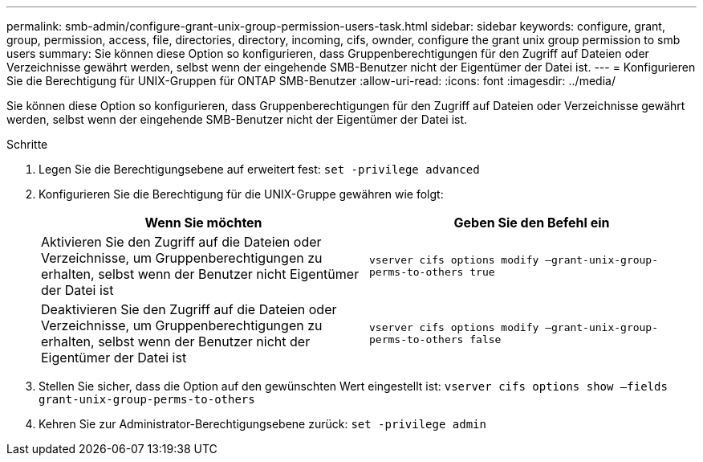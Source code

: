 ---
permalink: smb-admin/configure-grant-unix-group-permission-users-task.html 
sidebar: sidebar 
keywords: configure, grant, group, permission, access, file, directories, directory, incoming, cifs, ownder, configure the grant unix group permission to smb users 
summary: Sie können diese Option so konfigurieren, dass Gruppenberechtigungen für den Zugriff auf Dateien oder Verzeichnisse gewährt werden, selbst wenn der eingehende SMB-Benutzer nicht der Eigentümer der Datei ist. 
---
= Konfigurieren Sie die Berechtigung für UNIX-Gruppen für ONTAP SMB-Benutzer
:allow-uri-read: 
:icons: font
:imagesdir: ../media/


[role="lead"]
Sie können diese Option so konfigurieren, dass Gruppenberechtigungen für den Zugriff auf Dateien oder Verzeichnisse gewährt werden, selbst wenn der eingehende SMB-Benutzer nicht der Eigentümer der Datei ist.

.Schritte
. Legen Sie die Berechtigungsebene auf erweitert fest: `set -privilege advanced`
. Konfigurieren Sie die Berechtigung für die UNIX-Gruppe gewähren wie folgt:
+
|===
| Wenn Sie möchten | Geben Sie den Befehl ein 


 a| 
Aktivieren Sie den Zugriff auf die Dateien oder Verzeichnisse, um Gruppenberechtigungen zu erhalten, selbst wenn der Benutzer nicht Eigentümer der Datei ist
 a| 
`vserver cifs options modify –grant-unix-group-perms-to-others true`



 a| 
Deaktivieren Sie den Zugriff auf die Dateien oder Verzeichnisse, um Gruppenberechtigungen zu erhalten, selbst wenn der Benutzer nicht der Eigentümer der Datei ist
 a| 
`vserver cifs options modify –grant-unix-group-perms-to-others false`

|===
. Stellen Sie sicher, dass die Option auf den gewünschten Wert eingestellt ist: `vserver cifs options show –fields grant-unix-group-perms-to-others`
. Kehren Sie zur Administrator-Berechtigungsebene zurück: `set -privilege admin`

